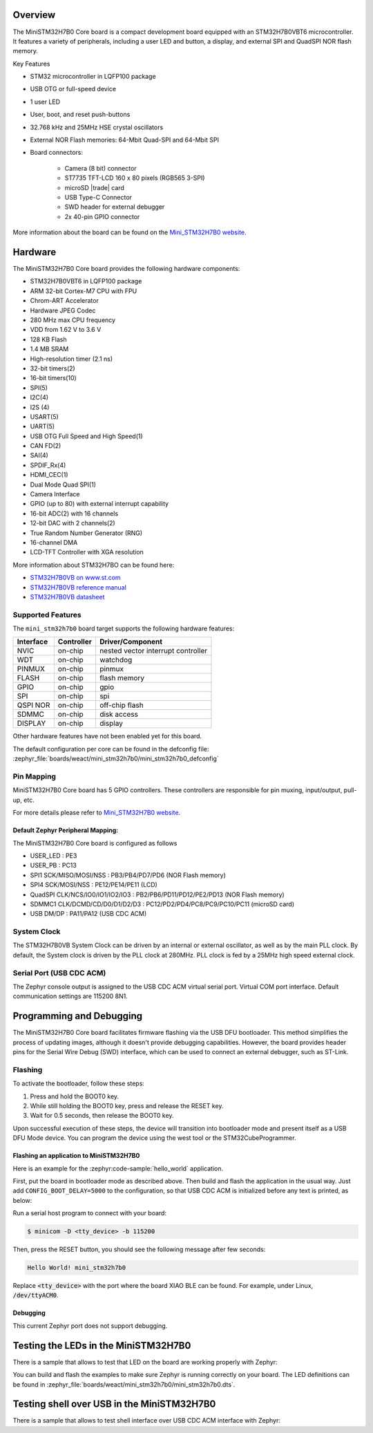 .. zephyr:board:: mini_stm32h7b0

Overview
********

The MiniSTM32H7B0 Core board is a compact development board equipped with
an STM32H7B0VBT6 microcontroller. It features a variety of peripherals,
including a user LED and button, a display, and external SPI and QuadSPI
NOR flash memory.

Key Features

- STM32 microcontroller in LQFP100 package
- USB OTG or full-speed device
- 1 user LED
- User, boot, and reset push-buttons
- 32.768 kHz and 25MHz HSE crystal oscillators
- External NOR Flash memories: 64-Mbit Quad-SPI and 64-Mbit SPI
- Board connectors:

   - Camera (8 bit) connector
   - ST7735 TFT-LCD 160 x 80 pixels (RGB565 3-SPI)
   - microSD |trade| card
   - USB Type-C Connector
   - SWD header for external debugger
   - 2x 40-pin GPIO connector


More information about the board can be found on the `Mini_STM32H7B0 website`_.

Hardware
********

The MiniSTM32H7B0 Core board provides the following hardware components:

- STM32H7B0VBT6 in LQFP100 package
- ARM 32-bit Cortex-M7 CPU with FPU
- Chrom-ART Accelerator
- Hardware JPEG Codec
- 280 MHz max CPU frequency
- VDD from 1.62 V to 3.6 V
- 128 KB Flash
- 1.4 MB SRAM
- High-resolution timer (2.1 ns)
- 32-bit timers(2)
- 16-bit timers(10)
- SPI(5)
- I2C(4)
- I2S (4)
- USART(5)
- UART(5)
- USB OTG Full Speed and High Speed(1)
- CAN FD(2)
- SAI(4)
- SPDIF_Rx(4)
- HDMI_CEC(1)
- Dual Mode Quad SPI(1)
- Camera Interface
- GPIO (up to 80) with external interrupt capability
- 16-bit ADC(2) with 16 channels
- 12-bit DAC with 2 channels(2)
- True Random Number Generator (RNG)
- 16-channel DMA
- LCD-TFT Controller with XGA resolution

More information about STM32H7BO can be found here:

- `STM32H7B0VB on www.st.com`_
- `STM32H7B0VB reference manual`_
- `STM32H7B0VB datasheet`_

Supported Features
==================

The ``mini_stm32h7b0`` board target supports the following hardware features:

+-----------+------------+-------------------------------------+
| Interface | Controller | Driver/Component                    |
+===========+============+=====================================+
| NVIC      | on-chip    | nested vector interrupt controller  |
+-----------+------------+-------------------------------------+
| WDT       | on-chip    | watchdog                            |
+-----------+------------+-------------------------------------+
| PINMUX    | on-chip    | pinmux                              |
+-----------+------------+-------------------------------------+
| FLASH     | on-chip    | flash memory                        |
+-----------+------------+-------------------------------------+
| GPIO      | on-chip    | gpio                                |
+-----------+------------+-------------------------------------+
| SPI       | on-chip    | spi                                 |
+-----------+------------+-------------------------------------+
| QSPI NOR  | on-chip    | off-chip flash                      |
+-----------+------------+-------------------------------------+
| SDMMC     | on-chip    | disk access                         |
+-----------+------------+-------------------------------------+
| DISPLAY   | on-chip    | display                             |
+-----------+------------+-------------------------------------+

Other hardware features have not been enabled yet for this board.

The default configuration per core can be found in the defconfig file:
:zephyr_file:`boards/weact/mini_stm32h7b0/mini_stm32h7b0_defconfig`

Pin Mapping
===========

MiniSTM32H7B0 Core board has 5 GPIO controllers. These controllers are responsible for pin muxing,
input/output, pull-up, etc.

For more details please refer to `Mini_STM32H7B0 website`_.

Default Zephyr Peripheral Mapping:
----------------------------------

The MiniSTM32H7B0 Core board is configured as follows

- USER_LED : PE3
- USER_PB : PC13
- SPI1 SCK/MISO/MOSI/NSS : PB3/PB4/PD7/PD6 (NOR Flash memory)
- SPI4 SCK/MOSI/NSS : PE12/PE14/PE11 (LCD)
- QuadSPI CLK/NCS/IO0/IO1/IO2/IO3 : PB2/PB6/PD11/PD12/PE2/PD13 (NOR Flash memory)
- SDMMC1 CLK/DCMD/CD/D0/D1/D2/D3 : PC12/PD2/PD4/PC8/PC9/PC10/PC11 (microSD card)
- USB DM/DP : PA11/PA12 (USB CDC ACM)

System Clock
============

The STM32H7B0VB System Clock can be driven by an internal or external oscillator,
as well as by the main PLL clock. By default, the System clock is driven
by the PLL clock at 280MHz. PLL clock is fed by a 25MHz high speed external clock.

Serial Port (USB CDC ACM)
=========================

The Zephyr console output is assigned to the USB CDC ACM virtual serial port.
Virtual COM port interface. Default communication settings are 115200 8N1.

Programming and Debugging
*************************

The MiniSTM32H7B0 Core board facilitates firmware flashing via the USB DFU
bootloader. This method simplifies the process of updating images, although
it doesn't provide debugging capabilities. However, the board provides header
pins for the Serial Wire Debug (SWD) interface, which can be used to connect
an external debugger, such as ST-Link.

Flashing
========

To activate the bootloader, follow these steps:

1. Press and hold the BOOT0 key.
2. While still holding the BOOT0 key, press and release the RESET key.
3. Wait for 0.5 seconds, then release the BOOT0 key.

Upon successful execution of these steps, the device will transition into
bootloader mode and present itself as a USB DFU Mode device. You can program
the device using the west tool or the STM32CubeProgrammer.

Flashing an application to MiniSTM32H7B0
----------------------------------------

Here is an example for the :zephyr:code-sample:`hello_world` application.

First, put the board in bootloader mode as described above. Then build and flash
the application in the usual way. Just add ``CONFIG_BOOT_DELAY=5000`` to the
configuration, so that USB CDC ACM is initialized before any text is printed,
as below:

.. zephyr-app-commands::
   :zephyr-app: samples/hello_world
   :board: mini_stm32h7b0
   :goals: build flash
   :gen-args: -DCONFIG_BOOT_DELAY=5000

Run a serial host program to connect with your board:

.. code-block:: console

   $ minicom -D <tty_device> -b 115200

Then, press the RESET button, you should see the following message after few seconds:

.. code-block:: console

   Hello World! mini_stm32h7b0

Replace :code:`<tty_device>` with the port where the board XIAO BLE
can be found. For example, under Linux, :code:`/dev/ttyACM0`.

Debugging
---------

This current Zephyr port does not support debugging.

Testing the LEDs in the MiniSTM32H7B0
*************************************

There is a sample that allows to test that LED on the board are working
properly with Zephyr:

.. zephyr-app-commands::
   :zephyr-app: samples/basic/blinky
   :board: mini_stm32h7b0
   :goals: build flash
   :gen-args: -DCONFIG_BOOT_DELAY=5000

You can build and flash the examples to make sure Zephyr is running correctly on
your board. The LED definitions can be found in
:zephyr_file:`boards/weact/mini_stm32h7b0/mini_stm32h7b0.dts`.

Testing shell over USB in the MiniSTM32H7B0
*******************************************

There is a sample that allows to test shell interface over USB CDC ACM interface
with Zephyr:

.. zephyr-app-commands::
   :zephyr-app: samples/subsys/shell/shell_module
   :board: mini_stm32h7b0
   :goals: build flash
   :gen-args: -DCONFIG_BOOT_DELAY=5000

.. _Mini_STM32H7B0 website:
   https://github.com/WeActStudio/WeActStudio.MiniSTM32H7B0

.. _STM32H7B0VB on www.st.com:
   https://www.st.com/en/microcontrollers-microprocessors/stm32h7b0vb.html

.. _STM32H7B0VB reference manual:
   https://www.st.com/resource/en/reference_manual/rm0455-stm32h7a37b3-and-stm32h7b0-value-line-advanced-armbased-32bit-mcus-stmicroelectronics.pdf

.. _STM32H7B0VB datasheet:
   https://www.st.com/resource/en/datasheet/stm32h7b0vb.pdf
